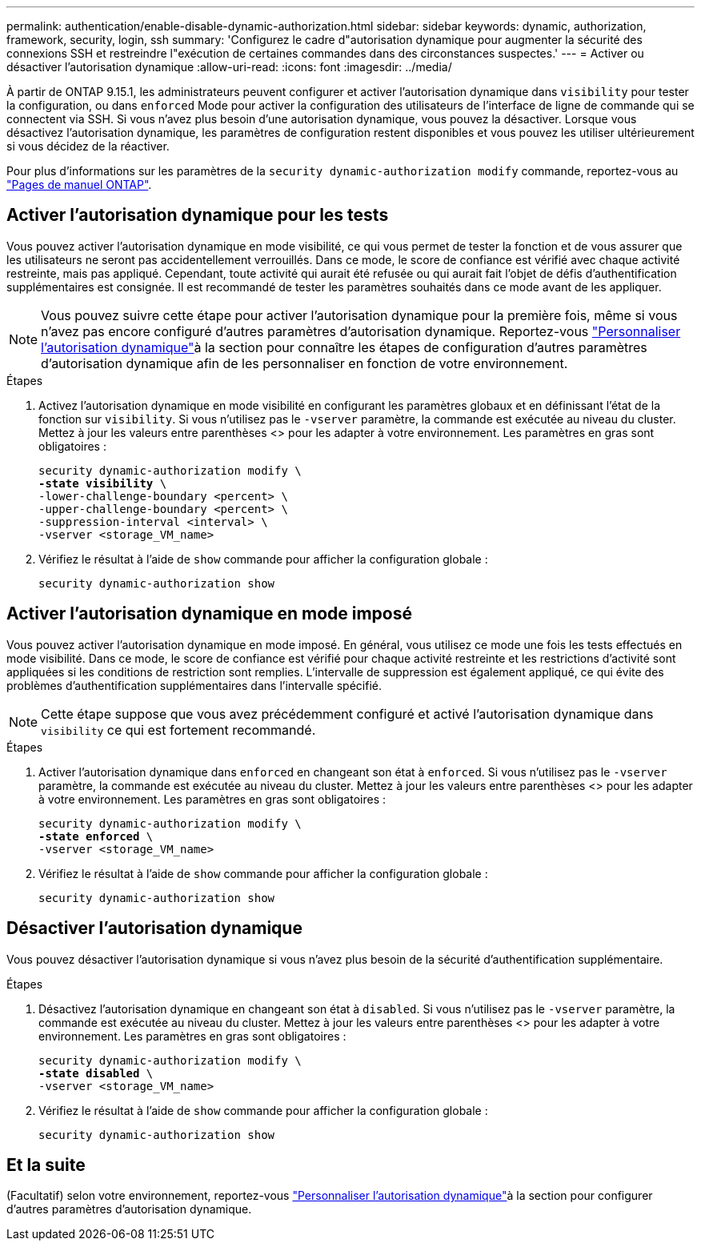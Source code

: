---
permalink: authentication/enable-disable-dynamic-authorization.html 
sidebar: sidebar 
keywords: dynamic, authorization, framework, security, login, ssh 
summary: 'Configurez le cadre d"autorisation dynamique pour augmenter la sécurité des connexions SSH et restreindre l"exécution de certaines commandes dans des circonstances suspectes.' 
---
= Activer ou désactiver l'autorisation dynamique
:allow-uri-read: 
:icons: font
:imagesdir: ../media/


[role="lead"]
À partir de ONTAP 9.15.1, les administrateurs peuvent configurer et activer l'autorisation dynamique dans `visibility` pour tester la configuration, ou dans `enforced` Mode pour activer la configuration des utilisateurs de l'interface de ligne de commande qui se connectent via SSH. Si vous n'avez plus besoin d'une autorisation dynamique, vous pouvez la désactiver. Lorsque vous désactivez l'autorisation dynamique, les paramètres de configuration restent disponibles et vous pouvez les utiliser ultérieurement si vous décidez de la réactiver.

Pour plus d'informations sur les paramètres de la `security dynamic-authorization modify` commande, reportez-vous au https://docs.netapp.com/us-en/ontap-cli/security-dynamic-authorization-modify.html["Pages de manuel ONTAP"^].



== Activer l'autorisation dynamique pour les tests

Vous pouvez activer l'autorisation dynamique en mode visibilité, ce qui vous permet de tester la fonction et de vous assurer que les utilisateurs ne seront pas accidentellement verrouillés. Dans ce mode, le score de confiance est vérifié avec chaque activité restreinte, mais pas appliqué. Cependant, toute activité qui aurait été refusée ou qui aurait fait l'objet de défis d'authentification supplémentaires est consignée. Il est recommandé de tester les paramètres souhaités dans ce mode avant de les appliquer.


NOTE: Vous pouvez suivre cette étape pour activer l'autorisation dynamique pour la première fois, même si vous n'avez pas encore configuré d'autres paramètres d'autorisation dynamique. Reportez-vous link:configure-dynamic-authorization.html["Personnaliser l'autorisation dynamique"]à la section  pour connaître les étapes de configuration d'autres paramètres d'autorisation dynamique afin de les personnaliser en fonction de votre environnement.

.Étapes
. Activez l'autorisation dynamique en mode visibilité en configurant les paramètres globaux et en définissant l'état de la fonction sur `visibility`. Si vous n'utilisez pas le `-vserver` paramètre, la commande est exécutée au niveau du cluster. Mettez à jour les valeurs entre parenthèses <> pour les adapter à votre environnement. Les paramètres en gras sont obligatoires :
+
[source, subs="specialcharacters,quotes"]
----
security dynamic-authorization modify \
*-state visibility* \
-lower-challenge-boundary <percent> \
-upper-challenge-boundary <percent> \
-suppression-interval <interval> \
-vserver <storage_VM_name>
----
. Vérifiez le résultat à l'aide de `show` commande pour afficher la configuration globale :
+
[source, console]
----
security dynamic-authorization show
----




== Activer l'autorisation dynamique en mode imposé

Vous pouvez activer l'autorisation dynamique en mode imposé. En général, vous utilisez ce mode une fois les tests effectués en mode visibilité. Dans ce mode, le score de confiance est vérifié pour chaque activité restreinte et les restrictions d'activité sont appliquées si les conditions de restriction sont remplies. L'intervalle de suppression est également appliqué, ce qui évite des problèmes d'authentification supplémentaires dans l'intervalle spécifié.


NOTE: Cette étape suppose que vous avez précédemment configuré et activé l'autorisation dynamique dans `visibility` ce qui est fortement recommandé.

.Étapes
. Activer l'autorisation dynamique dans `enforced` en changeant son état à `enforced`. Si vous n'utilisez pas le `-vserver` paramètre, la commande est exécutée au niveau du cluster. Mettez à jour les valeurs entre parenthèses <> pour les adapter à votre environnement. Les paramètres en gras sont obligatoires :
+
[source, subs="specialcharacters,quotes"]
----
security dynamic-authorization modify \
*-state enforced* \
-vserver <storage_VM_name>
----
. Vérifiez le résultat à l'aide de `show` commande pour afficher la configuration globale :
+
[source, console]
----
security dynamic-authorization show
----




== Désactiver l'autorisation dynamique

Vous pouvez désactiver l'autorisation dynamique si vous n'avez plus besoin de la sécurité d'authentification supplémentaire.

.Étapes
. Désactivez l'autorisation dynamique en changeant son état à `disabled`. Si vous n'utilisez pas le `-vserver` paramètre, la commande est exécutée au niveau du cluster. Mettez à jour les valeurs entre parenthèses <> pour les adapter à votre environnement. Les paramètres en gras sont obligatoires :
+
[source, subs="specialcharacters,quotes"]
----
security dynamic-authorization modify \
*-state disabled* \
-vserver <storage_VM_name>
----
. Vérifiez le résultat à l'aide de `show` commande pour afficher la configuration globale :
+
[source, console]
----
security dynamic-authorization show
----




== Et la suite

(Facultatif) selon votre environnement, reportez-vous link:configure-dynamic-authorization.html["Personnaliser l'autorisation dynamique"]à la section  pour configurer d'autres paramètres d'autorisation dynamique.
